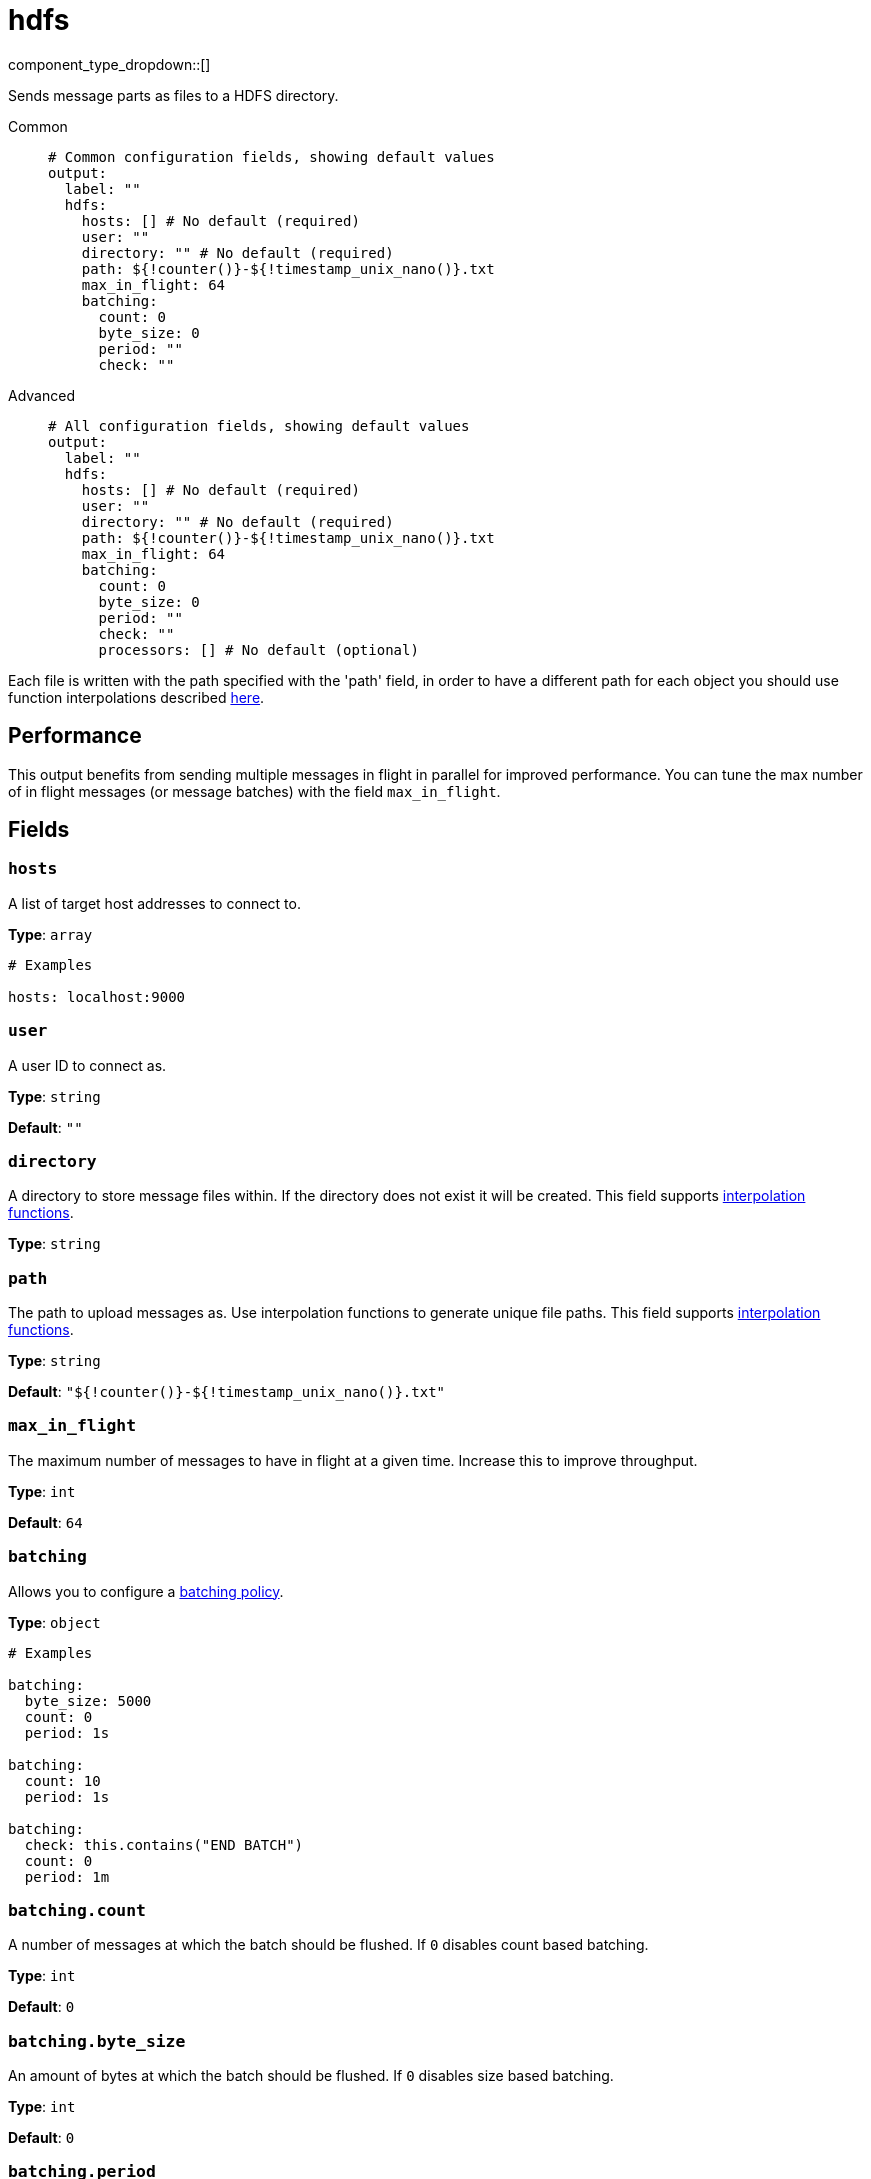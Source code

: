 = hdfs
:type: output
:status: stable
:categories: ["Services"]

component_type_dropdown::[]

Sends message parts as files to a HDFS directory.

[tabs]
======
Common::
+
--

```yml
# Common configuration fields, showing default values
output:
  label: ""
  hdfs:
    hosts: [] # No default (required)
    user: ""
    directory: "" # No default (required)
    path: ${!counter()}-${!timestamp_unix_nano()}.txt
    max_in_flight: 64
    batching:
      count: 0
      byte_size: 0
      period: ""
      check: ""
```

--
Advanced::
+
--

```yml
# All configuration fields, showing default values
output:
  label: ""
  hdfs:
    hosts: [] # No default (required)
    user: ""
    directory: "" # No default (required)
    path: ${!counter()}-${!timestamp_unix_nano()}.txt
    max_in_flight: 64
    batching:
      count: 0
      byte_size: 0
      period: ""
      check: ""
      processors: [] # No default (optional)
```

--
======

Each file is written with the path specified with the 'path' field, in order to have a different path for each object you should use function interpolations described xref:configuration:interpolation.adoc#bloblang-queries[here].

== Performance

This output benefits from sending multiple messages in flight in parallel for improved performance. You can tune the max number of in flight messages (or message batches) with the field `max_in_flight`.

== Fields

=== `hosts`

A list of target host addresses to connect to.


*Type*: `array`


```yml
# Examples

hosts: localhost:9000
```

=== `user`

A user ID to connect as.


*Type*: `string`

*Default*: `""`

=== `directory`

A directory to store message files within. If the directory does not exist it will be created.
This field supports xref:configuration:interpolation.adoc#bloblang-queries[interpolation functions].


*Type*: `string`


=== `path`

The path to upload messages as. Use interpolation functions to generate unique file paths.
This field supports xref:configuration:interpolation.adoc#bloblang-queries[interpolation functions].


*Type*: `string`

*Default*: `"${!counter()}-${!timestamp_unix_nano()}.txt"`

=== `max_in_flight`

The maximum number of messages to have in flight at a given time. Increase this to improve throughput.


*Type*: `int`

*Default*: `64`

=== `batching`

Allows you to configure a xref:configuration:batching.adoc[batching policy].


*Type*: `object`


```yml
# Examples

batching:
  byte_size: 5000
  count: 0
  period: 1s

batching:
  count: 10
  period: 1s

batching:
  check: this.contains("END BATCH")
  count: 0
  period: 1m
```

=== `batching.count`

A number of messages at which the batch should be flushed. If `0` disables count based batching.


*Type*: `int`

*Default*: `0`

=== `batching.byte_size`

An amount of bytes at which the batch should be flushed. If `0` disables size based batching.


*Type*: `int`

*Default*: `0`

=== `batching.period`

A period in which an incomplete batch should be flushed regardless of its size.


*Type*: `string`

*Default*: `""`

```yml
# Examples

period: 1s

period: 1m

period: 500ms
```

=== `batching.check`

A xref:guides:bloblang/about.adoc[Bloblang query] that should return a boolean value indicating whether a message should end a batch.


*Type*: `string`

*Default*: `""`

```yml
# Examples

check: this.type == "end_of_transaction"
```

=== `batching.processors`

A list of xref:components:processors/about.adoc[processors] to apply to a batch as it is flushed. This allows you to aggregate and archive the batch however you see fit. Please note that all resulting messages are flushed as a single batch, therefore splitting the batch into smaller batches using these processors is a no-op.


*Type*: `array`


```yml
# Examples

processors:
  - archive:
      format: concatenate

processors:
  - archive:
      format: lines

processors:
  - archive:
      format: json_array
```


